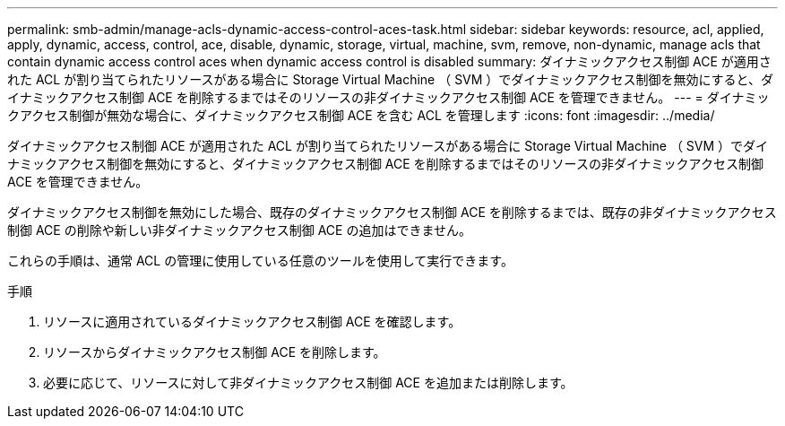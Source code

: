 ---
permalink: smb-admin/manage-acls-dynamic-access-control-aces-task.html 
sidebar: sidebar 
keywords: resource, acl, applied, apply, dynamic, access, control, ace, disable, dynamic, storage, virtual, machine, svm, remove, non-dynamic, manage acls that contain dynamic access control aces when dynamic access control is disabled 
summary: ダイナミックアクセス制御 ACE が適用された ACL が割り当てられたリソースがある場合に Storage Virtual Machine （ SVM ）でダイナミックアクセス制御を無効にすると、ダイナミックアクセス制御 ACE を削除するまではそのリソースの非ダイナミックアクセス制御 ACE を管理できません。 
---
= ダイナミックアクセス制御が無効な場合に、ダイナミックアクセス制御 ACE を含む ACL を管理します
:icons: font
:imagesdir: ../media/


[role="lead"]
ダイナミックアクセス制御 ACE が適用された ACL が割り当てられたリソースがある場合に Storage Virtual Machine （ SVM ）でダイナミックアクセス制御を無効にすると、ダイナミックアクセス制御 ACE を削除するまではそのリソースの非ダイナミックアクセス制御 ACE を管理できません。

ダイナミックアクセス制御を無効にした場合、既存のダイナミックアクセス制御 ACE を削除するまでは、既存の非ダイナミックアクセス制御 ACE の削除や新しい非ダイナミックアクセス制御 ACE の追加はできません。

これらの手順は、通常 ACL の管理に使用している任意のツールを使用して実行できます。

.手順
. リソースに適用されているダイナミックアクセス制御 ACE を確認します。
. リソースからダイナミックアクセス制御 ACE を削除します。
. 必要に応じて、リソースに対して非ダイナミックアクセス制御 ACE を追加または削除します。

